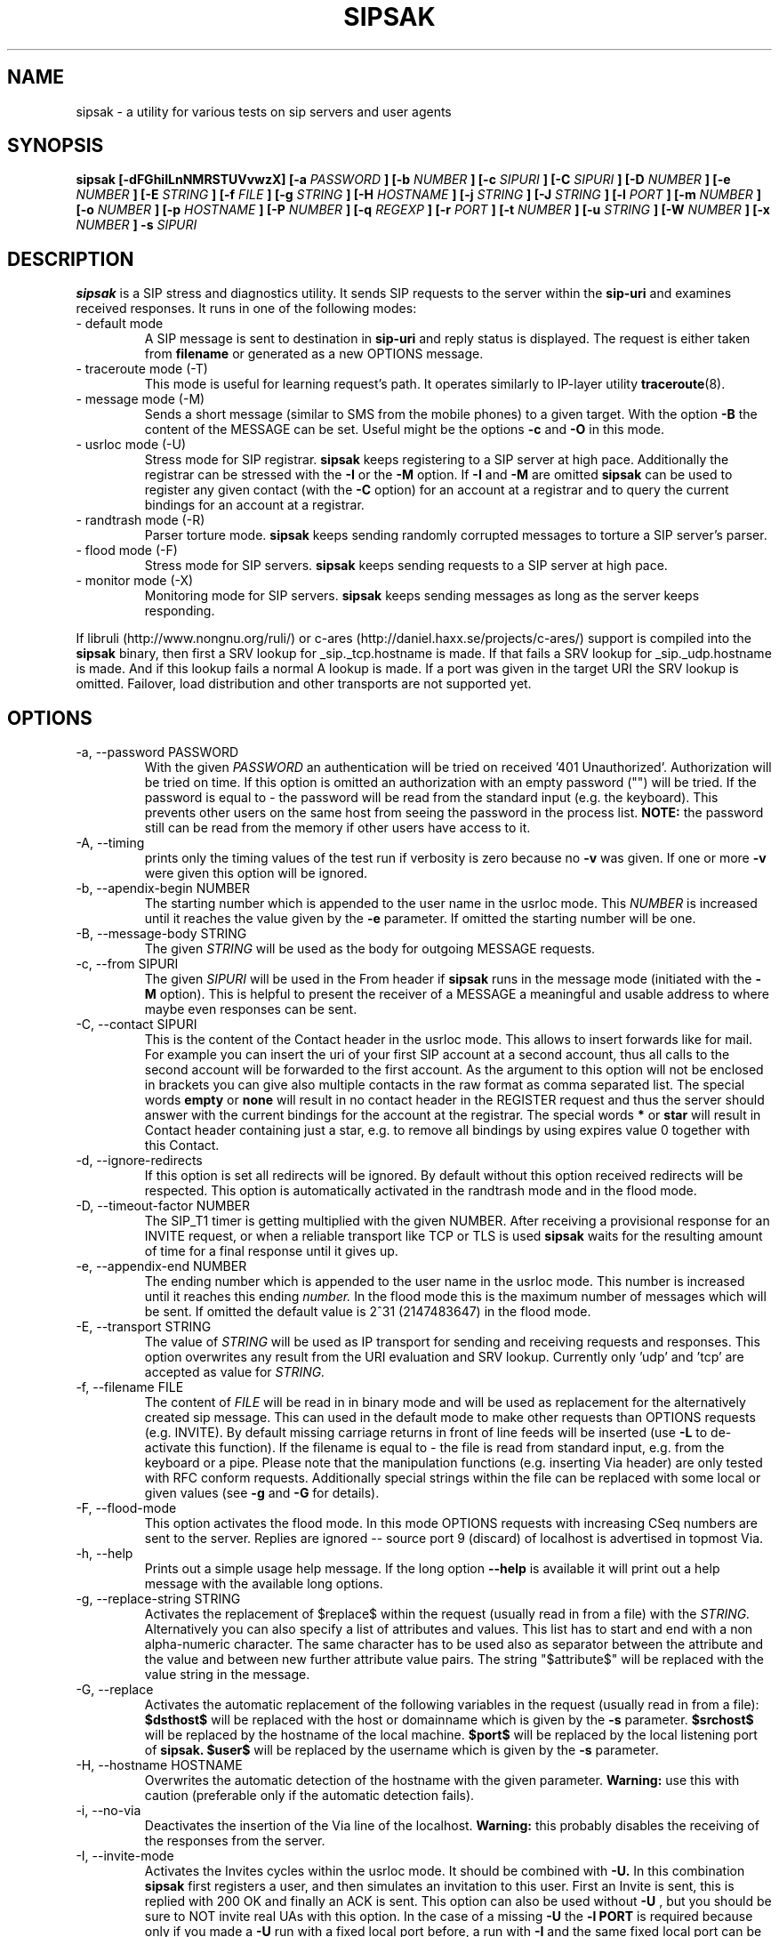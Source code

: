 .\" Process this file with
.\" groff -man -Tascii sipsak.1
.\"
.TH SIPSAK 1 "JULY 2002 - SEPTEMBER 2005" Linux "User Manuals"
.SH NAME
sipsak \- a utility for various tests on sip servers and user agents
.SH SYNOPSIS
.B sipsak [-dFGhiILnNMRSTUVvwzX] [-a
.I PASSWORD
.B ] [-b
.I NUMBER 
.B ] [-c
.I SIPURI
.B ] [-C
.I SIPURI
.B ] [-D
.I NUMBER
.B ] [-e 
.I NUMBER 
.B ] [-E
.I STRING
.B ] [-f 
.I FILE 
.B ] [-g
.I STRING
.B ] [-H
.I HOSTNAME
.B ] [-j
.I STRING
.B ] [-J
.I STRING
.B ] [-l 
.I PORT
.B ] [-m 
.I NUMBER
.B ] [-o 
.I NUMBER
.B ] [-p
.I HOSTNAME
.B ] [-P
.I NUMBER
.B ] [-q
.I REGEXP
.B ] [-r 
.I PORT
.B ] [-t 
.I NUMBER 
.B ] [-u
.I STRING
.B ] [-W
.I NUMBER
.B ] [-x 
.I NUMBER
.B ] -s 
.I SIPURI

.SH DESCRIPTION
.B sipsak
is a SIP stress and diagnostics utility. 
It sends SIP requests to the server within the 
.BR sip-uri 
and examines received responses.
It runs in one of the following modes:
.IP "- default mode"
A SIP message is sent to destination in 
.BR sip-uri
and reply status is displayed. 
The request is either taken from
.BR filename
or generated as a new OPTIONS message.  
.IP "- traceroute mode (-T)"
This mode is useful for learning request's path. It
operates similarly to IP-layer utility
.BR traceroute (8).
.IP "- message mode (-M)"
Sends a short message (similar to SMS from the mobile phones) to a given target. With the option
.BR -B
the content of the MESSAGE can be set. Useful might be the options
.BR -c
and
.BR -O
in this mode.
.IP "- usrloc mode (-U)"
Stress mode for SIP registrar. 
.B sipsak
keeps registering to a SIP server at high pace. Additionally the registrar
can be stressed with the 
.BR -I
or the
.BR -M
option.
If
.BR -I
and
.BR -M
are omitted
.B sipsak
can be used to register any given contact (with the
.BR -C
option) for an account at a registrar and to query the current bindings for
an account at a registrar.
.IP "- randtrash mode (-R)"
Parser torture mode. 
.B sipsak 
keeps sending randomly corrupted messages to torture a SIP server's
parser.
.IP "- flood mode (-F)"
Stress mode for SIP servers.
.B sipsak 
keeps sending requests to a SIP server at high pace.
. IP "- monitor mode (-X)"
Monitoring mode for SIP servers.
.B sipsak
keeps sending messages as long as the server keeps responding.

.PP
If libruli (http://www.nongnu.org/ruli/) or c-ares 
(http://daniel.haxx.se/projects/c-ares/) support is compiled into the
.B sipsak
binary, then first a SRV lookup for _sip._tcp.hostname is made. If that
fails a SRV lookup for _sip._udp.hostname is made. And if this
lookup fails a normal A lookup is made. If a port was given in the target
URI the SRV lookup is omitted. Failover, load distribution and other 
transports are not supported yet.

.SH OPTIONS
.IP "-a, --password PASSWORD"
With the given 
.I PASSWORD
an authentication will be tried on received '401 Unauthorized'. Authorization
will be tried on time. If this option is omitted an authorization with an
empty password ("") will be tried. If the password is equal to 
.I -
the password will be read from the standard input (e.g. the keyboard). This
prevents other users on the same host from seeing the password
in the process list.
.B NOTE:
the password still can be read from the memory if other users have access to
it.

.IP "-A, --timing"
prints only the timing values of the test run if verbosity is zero because no 
.BR -v 
was given. If one or more 
.BR -v 
were given this option will be ignored.

.IP "-b, --apendix-begin NUMBER"
The starting number which is appended to the user name in the usrloc mode.
This 
.I NUMBER
is increased until it reaches the value given by the
.BR -e
parameter. If omitted the starting number will be one.

.IP "-B, --message-body STRING"
The given 
.I STRING
will be used as the body for outgoing MESSAGE requests.

.IP "-c, --from SIPURI"
The given
.I SIPURI
will be used in the From header if
.B sipsak
runs in the message mode (initiated with the
.BR -M
option). This is helpful to present the receiver of a MESSAGE a meaningful
and usable address to where maybe even responses can be sent.

.IP "-C, --contact SIPURI"
This is the content of the Contact header in the usrloc mode. This allows
to insert forwards like for mail. For example you can insert the uri of
your first SIP account at a second account, thus all calls to the second
account will be forwarded to the first account.
As the argument to this option will not be enclosed in brackets you can
give also multiple contacts in the raw format as comma separated list.
The special words 
.B empty
or
.B none
will result in no contact header in the REGISTER request and thus the server
should answer with the current bindings for the account at the registrar.
The special words 
.B *
or
.B star
will result in Contact header containing just a star, e.g. to remove all
bindings by using expires value 0 together with this Contact.

.IP "-d, --ignore-redirects"
If this option is set all redirects will be ignored. By default without this 
option received redirects will be respected. This option is automatically 
activated in the randtrash mode and in the flood mode.

.IP "-D, --timeout-factor NUMBER"
The SIP_T1 timer is getting multiplied with the given NUMBER. After receiving
a provisional response for an INVITE request, or when a reliable transport
like TCP or TLS is used
.B sipsak
waits for the resulting amount of time for a final response until it gives up.

.IP "-e, --appendix-end NUMBER"
The ending number which is appended to the user name in the usrloc mode.
This number is increased until it reaches this ending
.I number.
In the flood mode this is the maximum number of messages which will be sent. 
If omitted the default value is 2^31 (2147483647) in the flood mode.

.IP "-E, --transport STRING"
The value of
.I STRING
will be used as IP transport for sending and receiving requests and responses.
This option overwrites any result from the URI evaluation and SRV lookup.
Currently only 'udp' and 'tcp' are accepted as value for
.I STRING.

.IP "-f, --filename FILE"
The content of 
.I FILE
will be read in in binary mode and will be used as replacement for the
alternatively created sip message. This can used in the default mode to make
other requests than OPTIONS requests (e.g. INVITE). By default missing
carriage returns in front of line feeds will be inserted (use
.BR -L
to de-activate this function). If the filename is equal to 
.I -
the file is read from standard input, e.g. from the keyboard or a pipe.
Please note that the manipulation functions (e.g. inserting Via header)
are only tested with RFC conform requests. Additionally special strings
within the file can be replaced with some local or given values (see 
.BR -g
and
.BR -G
for details).

.IP "-F, --flood-mode"
This option activates the flood mode. In this mode OPTIONS requests with
increasing CSeq numbers are sent to the server. Replies are ignored --
source port 9 (discard) of localhost is advertised in topmost Via.

.IP "-h, --help"
Prints out a simple usage help message. If the long option
.BR --help
is available it will print out a help message with the available long options.

.IP "-g, --replace-string STRING"
Activates the replacement of $replace$ within the request (usually read 
in from a file) with the
.I STRING.
Alternatively you can also specify a list of attributes and values.
This list has to start and end with a non alpha-numeric character. The
same character has to be used also as separator between the attribute and
the value and between new further attribute value pairs. The string
"$attribute$" will be replaced with the value string in the message.

.IP "-G, --replace"
Activates the automatic replacement of the following variables in the
request (usually read in from a file):
.B $dsthost$ 
will be replaced with the host or domainname which is given
by the
.B -s
parameter.
.B $srchost$
will be replaced by the hostname of the local machine.
.B $port$
will be replaced by the local listening port of 
.B sipsak.
.B $user$
will be replaced by the username which is given by the
.B -s
parameter.

.IP "-H, --hostname HOSTNAME"
Overwrites the automatic detection of the hostname with the given parameter.
.B Warning: 
use this with caution (preferable only if the automatic detection fails).

.IP "-i, --no-via"
Deactivates the insertion of the Via line of the localhost. 
.B Warning: 
this probably disables the receiving of the responses from the server.

.IP "-I, --invite-mode"
Activates the Invites cycles within the usrloc mode. It should be combined
with
.BR -U.
In this combination 
.B sipsak 
first registers a user, and then simulates an 
invitation to this user. First an Invite is sent, this is replied with 200 OK
and finally an ACK is sent. This option can also be used without
.BR -U
, but you should be sure to NOT invite real UAs with this option. In the case
of a missing 
.BR -U
the
.BR "-l PORT"
is required because only if you made a 
.BR -U 
run with a fixed local port before, a run with
.BR -I
and the same fixed local port can be successful.
.B Warning: sipsak 
is no real UA and invitations to real UAs can result in unexpected 
behaviour.

.IP "-j, --headers STRING"
The
.BR string
will be added as one or more additional headers to the request. The string
"\\n" (note: two characters) will be replaced with CRLF and thus result
in two separate headers. That way more then one header can be added.

.IP "-J, --autohash STRING"
The
.BR string
will be used as the H(A1) input to the digest authentication response
calculation. Thus no password from the 
.BR -a
option is required if this option is provided. The given
.BR string
is expected to be a hex string with the length of the used hash function.

.IP "-k, --local-ip STRING"
The local ip address to be used

.IP "-l, --local-port PORT"
The receiving UDP socket will use the local network 
.I port.
Useful if a file is given by 
.BR -f
which contains a correct Via line. Check the 
.BR -S
option for details how sipsak sends and receives messages.

.IP "-L, --no-crlf"
De-activates the insertion of carriage returns (\\r) before all line feeds
(\\n) (which is not already proceeded by carraige return) if the input
is coming from a file (
.BR -f
). Without this option also an empty line will be appended to the request
if required.

.IP "-m, --max-forwards NUMBER"
This sets the value of the Max-Forward header field. If omitted no Max-Forward
field will be inserted. If omitted in the traceroute mode 
.BR number
will be 255.

.IP "-M, --message-mode"
This activates the Messages cycles within the usrloc mode (known from 
.B sipsak
versions pre 0.8.0 within the normal usrloc test). This option should be
combined with
.BR -U
so that a successful registration will be tested with a test message to the user
and replied with 200 OK. But this option can also be used without the
.BR -U
option.
.B Warning:
using without 
.BR -U
can cause unexpected behaivor.

.IP "-n, --numeric"
Instead of the full qualified domain name in the Via line the IP of the
local host will be used. This option is now on by default.

.IP "-N, --nagios-code"
Use Nagios comliant return codes instead of the normal sipsak ones. This means
.B sipsak 
will return 0 if everything was ok and 2 in case of any error (local or remote).

.IP "-o, --sleep NUMBER"
.B sipsak 
will sleep for 
.BR NUMBER 
ms before it starts the next cycle in the usrloc mode. This will slow down
the whole test process to be more realistic. Each cycle will be still completed
as fast as possible, but the whole test will be slowed down.

.IP "-O, --disposition STRING"
The given
.BR STRING
will be used as the content for the Content-Disposition header. Without this
option there will be no Content-Disposition header in the request.

.IP "-p, --outbound-proxy HOSTNAME[:PORT]"
the address of the hostname is the target where the request will be sent to 
(outgoing proxy). Use this if the destination host is different from the host
part of the request uri. The hostname is resolved via DNS SRV if supported
(see description for SRV resolving) and no port is given.

.IP "-P, --processes NUMBER"
Start
.BR NUMBER
of processes in parallel to do the send and reply checking. Only makes sense
if a higher number for 
.BR -e
is given in the usrloc, message or invite mode.

.IP "-q, --search REGEXP"
match replies against 
.BR REGEXP
and return false if no match
occurred. Useful for example to detect server name in Server header field.

.IP "-r, --remote-port PORT"
Instead of the default sip port 5060 the 
.BR PORT
will be used. Alternatively the remote port can be given within the sip uri of
the 
.BR -s
parameter.

.IP "-R, --random-mode"
This activates the randtrash mode. In this mode OPTIONS requests will be sent
to server with increasing numbers of randomly crashed characters within this
request. The position within the request and the replacing character are 
randomly chosen. Any other response than Bad request (4xx) will stop this
mode. Also three unresponded sends will stop this mode. With the 
.BR -t
parameter the maximum of trashed characters can be given.

.IP "-s, --sip-uri SIPURI"
This mandatory option sets the destination of the request. It depends on the
mode if only the server name or also a user name is mandatory. Example for a
full 
.BR SIPURI
: 
.I sip:test@foo.bar:123
See the note in the description part about SRV lookups for details how the 
hostname of this URI is converted into an IP and port.

.IP "-S, --symmetric"
With this option
.B sipsak
will use only one port for sending and receiving messages. With this option
the local port for sending will be the value from the
.BR -l
option. In the default mode
.B sipsak
sends from a random port and listens on the given port from the
.BR -l
option.
.B Note:
With this option
.B sipsak
will not be able to receive replies from servers with asymmetric signaling
(and broken rport implementation) like the Cisco proxy. If you run
.B sipsak
as root and with raw socket support (check the output from the
.BR -V
option) then this option is not required because in this case
.B sipsak
already uses only one port for sending and receiving messages.

.IP "-t, --trash-chars NUMBER"
This parameter specifies the maximum of trashed characters in the randtrash 
mode. If omitted 
.BR NUMBER
will be set to the length of the request.

.IP "-T, --traceroute-mode"
This activates the traceroute mode. This mode works like the well known
.BR traceroute(8) 
command expect that not the number of network hops is counted rather
the number of servers on the way to the destination user. Also the round trip
time of each request is printed out, but due to a limitation within the
sip protocol the identity (IP or name) can only be determined and printed
out if the response from the server contains a warning header field. In this
mode on each outgoing request the value of the Max-Forwards header field is
increased, starting with one. The maximum of the Max-Forwards header will be 255
if no other value is given by the 
.BR -m
parameter. Any other response than 483 or 1xx is treated as a final response
and will terminate this mode.

.IP "-u, --auth-username STRING"
Use the given
.BR STRING
as username value for the authentication (different account and 
authentication username).

.IP "-U, --usrloc-mode"
This activates the usrloc mode. Without the 
.BR -I
or the
.BR -M
option, this only registers users at a registrar. With one of the above
options the previous registered user will also be probed, wether with a
simulated call flow (invite, 200, ack) or with an instant message 
(message, 200). One password for all users accounts within the usrloc test 
can be given with the 
.BR -a
option. A user name is mandatory for this mode in the 
.BR -s
parameter. The number starting from the 
.BR -b
parameter to the 
.BR -e
parameter is appended the user name. If the 
.BR -b
and the
.BR -e
parameter are omitted, only one run with the given username, but without 
append number to the usernames is done.

.IP "-v, --verbose"
This parameter increases the output verbosity. No
.BR -v
means nearly no output except in traceroute and error messages. The maximum
of three v's prints out the content of all packets received and sent.

.IP "-V, --version"
Prints out the name and version number of 
.B sipsak
and the options which were compiled into the binary.

.IP "-w, --extract-ip"
Activates the extraction of the IP or hostname from the Warning header field.

.IP "-W, --nagios-warn NUMBER"
Return Nagios warn exit code (1) if the number of retransmissions before
success was above the given number.

.IP "-x, --expires NUMBER"
Sets the value of the Expires header to the given number.

.IP "-X, --monitor-mode"
Activates the monitoring mode.
.B sipsak
keeps sending messages as long as the target keeps responding. Useful to find
out unresponsive destination.

.IP "-z, --remove-bindings"
Activates the randomly removing of old bindings in the usrloc mode. How many 
percent of the bindings will be removed, is determined by the 
USRLOC_REMOVE_PERCENT define within the code (set it before compilation).
Multiple removing of bindings is possible, and cannot be prevented.

.IP "-Z, --timer-t1"
Sets the amount of milliseconds for the SIP timer T1. It determines the
length of the gaps between two retransmissions of a request on a unreliable
transport. Default value is 500 if not changed via the configure option
--enable-timeout.


.SH RETURN VALUES
The return value 0 means that a 200 was received. 1 means something else 
than 1xx or 2xx was received.
2 will be returned on local errors like non resolvable names or
wrong options combination. 3 will be returned on remote errors like socket 
errors (e.g. icmp error), redirects without a contact header or simply 
no answer (timeout).

If the 
.BR -N
option was given the return code will be 2 in case of any (local or remote)
error. 1 in case there have been retransmissions from
.B sipsak
to the server. And 0 if there was no error at all.
.SH CAUTION
Use
.B sipsak
responsibly. Running it in any of the stress modes puts
substantial burden on network and server under test.

.SH EXAMPLES
.IP "sipsak -vv -s sip:nobody@foo.bar" 
displays received replies.
.IP "sipsak -T -s sip:nobody@foo.bar" 
traces SIP path to nobody.
.IP "sipsak -U -C sip:me@home -x 3600 -a password -s sip:myself@company"
inserts forwarding from work to home for one hour.
.IP "sipsak -f bye.sip -g '!FTAG!345.af23!TTAG!1208.12!' -s sip:myproxy"
reads the file bye.sip, replaces $FTAG$ with 345.af23 and $TTAG$ with
1208.12 and finally send this message to myproxy
.IP "sipsak -s sip:foo@bar.com -X -Z 250 -D 5"
pings in a loop up to five times a SIP URI in 250 ms interval until an
erroc occurs.

.SH LIMITATIONS / NOT IMPLEMENTED
Many servers may decide NOT to include SIP "Warning" header fields.
Unfortunately, this makes displaying IP addresses of SIP servers
in traceroute mode impossible.

IPv6 is not supported.

Missing support for the Record-Route and Route header.

.SH BUGS
sipsak is only tested against the SIP Express Router (ser) though their could
be various bugs. Please feel free to mail them to the author.


.SH AUTHOR
Nils Ohlmeier <nils at sipsak dot org>
.SH "SEE ALSO"
.BR traceroute (8)
